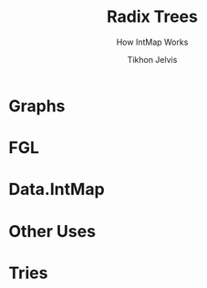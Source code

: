 # -*- org-reveal-title-slide: "<h1 class='title'>%t</h1> <h2 class='subtitle'>%s</h2>" -*-
#+Title: Radix Trees
#+Subtitle: How IntMap Works
#+Author: Tikhon Jelvis
#+Email: tikhon@jelv.is

#+REVEAL_TITLE_SLIDE_BACKGROUND: #052d69
#+REVEAL_TITLE_SLIDE_BACKGROUND_TRANSITION: none

#+REVEAL_HEAD_PREAMBLE: <meta name="description" content="An overview of tries (or radix trees) in Haskell, focusing on the PATRICIA trie used by Data.IntMap.">
#+REVEAL_POSTAMBLE: <p> Created by Tikhon Jelvis. </p>

# Options I change before uploading to jelv.is
#+OPTIONS: reveal_control:nil
#+OPTIONS: reveal_mathjax:t
#+REVEAL_ROOT: ../reveal.js

#+OPTIONS: reveal_center:t reveal_progress:nil reveal_history:t
#+OPTIONS: reveal_rolling_links:t reveal_keyboard:t reveal_overview:t num:nil
#+OPTIONS: reveal_width:1200 reveal_height:800 reveal_rolling_links:nil
#+OPTIONS: toc:nil timestamp:nil email:t

#+REVEAL_MARGIN: 0.1
#+REVEAL_MIN_SCALE: 0.5
#+REVEAL_MAX_SCALE: 2.5
#+REVEAL_TRANS: none
#+REVEAL_THEME: tikhon
#+REVEAL_HLEVEL: 2

#+REVEAL_PLUGINS: (highlight markdown notes)

* Graphs
  :PROPERTIES:
  :reveal_background: ./img/graph-background.png
  :reveal_background_trans: slide
  :END:

* FGL
  :PROPERTIES:
  :reveal_background_trans: slide
  :END:
  [[./img/step_0.png]]  [[./img/step_1.png]]

* Data.IntMap

   #+ATTR_HTML: :class window-screenshot
   [[./img/intmap-haddock.png]]

* Other Uses

* Tries
  :PROPERTIES:
  :reveal_background: #052d69
  :reveal_extra_attr: class="section-slide"
  :END:
